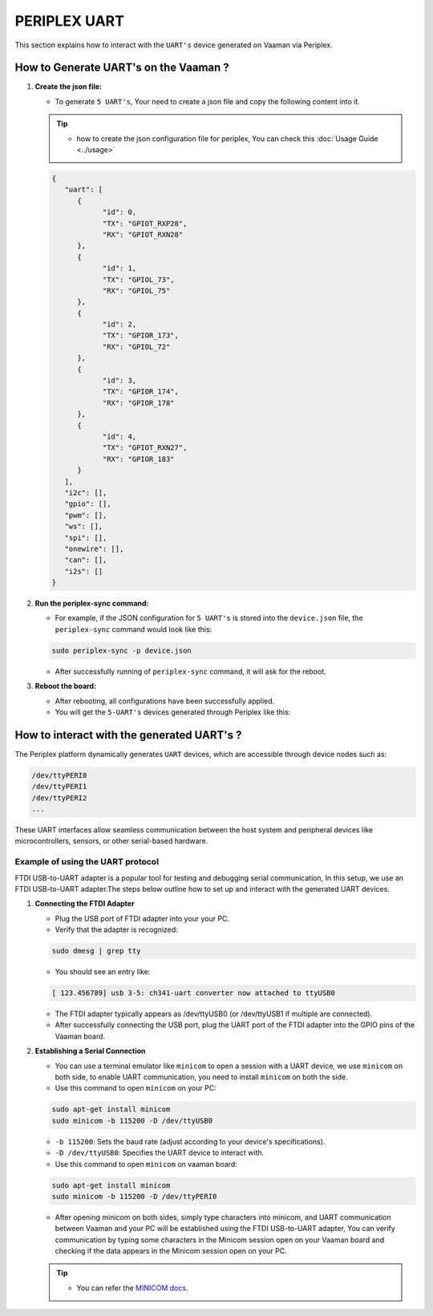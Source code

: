 #############
PERIPLEX UART
#############

.. variable 
.. _MINICOM docs: https://linux.die.net/man/1/minicom
 
This section explains how to interact with the ``UART's`` device generated on Vaaman via Periplex.

How to Generate UART's on the Vaaman ?
======================================

1. **Create the json file:**

   - To generate ``5 UART's``, Your need to create a json file and copy the following content into it.

   .. tip::
      - how to create the json configuration file for periplex, You can check this :doc:`Usage Guide <../usage>` 
   
   .. code-block:: json

         {
            "uart": [
               {
                     "id": 0,
                     "TX": "GPIOT_RXP28",
                     "RX": "GPIOT_RXN28"
               },
               {
                     "id": 1,
                     "TX": "GPIOL_73",
                     "RX": "GPIOL_75"
               },
               {
                     "id": 2,
                     "TX": "GPIOR_173",
                     "RX": "GPIOL_72"
               },
               {
                     "id": 3,
                     "TX": "GPIOR_174",
                     "RX": "GPIOR_178"
               },
               {
                     "id": 4,
                     "TX": "GPIOT_RXN27",
                     "RX": "GPIOR_183"
               }
            ],
            "i2c": [],
            "gpio": [],
            "pwm": [],
            "ws": [],
            "spi": [],
            "onewire": [],
            "can": [],
            "i2s": []
         }

2. **Run the periplex-sync command:**

   - For example, if the JSON configuration for ``5 UART's`` is stored into the ``device.json`` file, the ``periplex-sync`` command would look like this:

   .. code-block::

     sudo periplex-sync -p device.json

   - After successfully running of ``periplex-sync`` command, it will ask for the reboot. 

3. **Reboot the board:**

   - After rebooting, all configurations have been successfully applied.
   - You will get the ``5-UART's`` devices generated through Periplex like this:

   .. raw:: html

        <pre style="padding: 10px; border: 1px solid #ddd; border-radius: 5px; width: 81%; height: 608px; overflow: auto; white-space: pre-wrap;">
            vicharak@vicharak:~$ ls /dev
            autofs           i2c-1         mmcblk0p1    stderr   tty29  tty53     usbmon0      vcsu
            block            i2c-10        mmcblk0p2    stdin    tty3   tty54     usbmon1      vcsu1
            btrfs-control    i2c-4         mmcblk0p3    stdout   tty30  tty55     usbmon2      vcsu2
            bus              i2c-7         mmcblk0p4    sw_sync  tty31  tty56     usbmon3      vcsu3
            cec0             i2c-9         mmcblk0p5    tty      tty32  tty57     usbmon4      vcsu4
            char             iep           mmcblk0p6    tty0     tty33  tty58     usbmon5      vcsu5
            console          iio:device0   mmcblk0p7    tty1     tty34  tty59     usbmon6      vcsu6
            cpu_dma_latency  initctl       mmcblk0p8    tty10    tty35  tty6      v4l          vcsu7
            crypto           input         mmcblk0rpmb  tty11    tty36  tty60     v4l-subdev0  vendor_storage
            disk             kmsg          mpp_service  tty12    tty37  tty61     v4l-subdev1  vhci
            dma_heap         log           mqueue       tty13    tty38  tty62     v4l-subdev2  video0
            dri              loop0         net          tty14    tty39  tty63     vcs          video1
            drm_dp_aux0      loop1         null         tty15    tty4   tty7      vcs1         video2
            fb0              loop2         periplex     tty16    tty40  tty8      vcs2         video3
            fd               loop3         port         tty17    tty41  tty9      vcs3         video4
            full             loop4         ptmx         tty18    tty42  ttyFIQ0   vcs4         video-dec0
            fuse             loop5         pts          tty19    tty43  <span style="color: red; font-weight: bold;">ttyPERI0</span>  vcs5         video-enc0
            gpiochip0        loop6         ram0         tty2     tty44  <span style="color: red; font-weight: bold;">ttyPERI1</span>  vcs6         watchdog
            gpiochip1        loop7         random       tty20    tty45  <span style="color: red; font-weight: bold;">ttyPERI2</span>  vcs7         watchdog0
            gpiochip2        loop-control  rfkill       tty21    tty46  <span style="color: red; font-weight: bold;">ttyPERI3</span>  vcsa         zero
            gpiochip3        mali0         rga          tty22    tty47  <span style="color: red; font-weight: bold;">ttyPERI4</span>  vcsa1        zram0
            gpiochip4        mapper        rk_cec       tty23    tty48  ttyS0     vcsa2
            gpiochip5        media0        rtc          tty24    tty49  ubi_ctrl  vcsa3
            hdmi_hdcp1x      mem           rtc0         tty25    tty5   uhid      vcsa4
            hugepages        mmcblk0       shm          tty26    tty50  uinput    vcsa5
            hwrng            mmcblk0boot0  snd          tty27    tty51  urandom   vcsa6
            i2c-0            mmcblk0boot1  spidev0.0    tty28    tty52  usb-ffs   vcsa7
         </pre>

How to interact with the generated UART's ?
===========================================

The Periplex platform dynamically generates ``UART`` devices, which are accessible through device nodes such as:

.. code-block::
      
   /dev/ttyPERI0
   /dev/ttyPERI1
   /dev/ttyPERI2
   ...

These UART interfaces allow seamless communication between the host system and peripheral devices like microcontrollers, sensors, or other serial-based hardware. 

Example of using the UART protocol
----------------------------------

FTDI USB-to-UART adapter is a popular tool for testing and debugging serial communication, In this setup, we use an FTDI USB-to-UART adapter.The steps below outline how to set up and interact with the generated UART devices.

1. **Connecting the FTDI Adapter**

   - Plug the USB port of FTDI adapter into your your PC.
   - Verify that the adapter is recognized:

   .. code-block::

      sudo dmesg | grep tty

   - You should see an entry like:

   .. code-block::

      [ 123.456789] usb 3-5: ch341-uart converter now attached to ttyUSB0

   - The FTDI adapter typically appears as /dev/ttyUSB0 (or /dev/ttyUSB1 if multiple are connected).
   - After successfully connecting the USB port, plug the UART port of the FTDI adapter into the GPIO pins of the Vaaman board.

2. **Establishing a Serial Connection**

   - You can use a terminal emulator like ``minicom`` to open a session with a UART device, we use ``minicom`` on both side, to enable UART communication, you need to install ``minicom`` on both the side.

   - Use this command to open ``minicom`` on your PC:

   .. code-block::

      sudo apt-get install minicom
      sudo minicom -b 115200 -D /dev/ttyUSB0

   - ``-b 115200``: Sets the baud rate (adjust according to your device's specifications).
   - ``-D /dev/ttyUSB0``: Specifies the UART device to interact with.

   - Use this command to open ``minicom`` on vaaman board:

   .. code-block::

      sudo apt-get install minicom
      sudo minicom -b 115200 -D /dev/ttyPERI0

   - After opening minicom on both sides, simply type characters into minicom, and UART communication between Vaaman and your PC will be established using the FTDI USB-to-UART adapter, You can verify communication by typing some characters in the Minicom session open on your Vaaman board and checking if the data appears in the Minicom session open on your PC.

   .. tip::
      
      - You can refer the `MINICOM docs`_.
